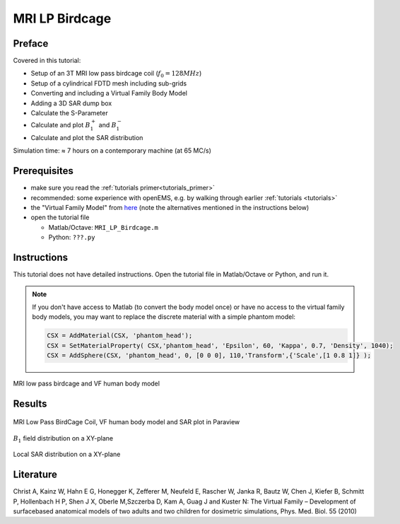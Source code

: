 ﻿MRI LP Birdcage
==============================



Preface
-----------------------
     
Covered in this tutorial:

* Setup of an 3T MRI low pass birdcage coil (:math:`f_0 = 128 MHz`)
* Setup of a cylindrical FDTD mesh including sub-grids
* Converting and including a Virtual Family Body Model
* Adding a 3D SAR dump box
* Calculate the S-Parameter
* Calculate and plot :math:`B_1^+` and :math:`B_1^-`
* Calculate and plot the SAR distribution

Simulation time: ≈ 7 hours on a contemporary machine (at 65 MC/s)



Prerequisites
-----------------------

* make sure you read the :ref:`tutorials primer<tutorials_primer>`

* recommended: some experience with openEMS, e.g. by walking through earlier :ref:`tutorials <tutorials>`

* the "Virtual Family Model" from `here <https://www.itis.ethz.ch/itis-for-health/virtual-population/overview>`_ (note the alternatives mentioned in the instructions below)

* open the tutorial file

  * Matlab/Octave: ``MRI_LP_Birdcage.m``

  * Python: ``???.py``
  
  .. todo::
	
	Python script missing


Instructions
-----------------------

This tutorial does not have detailed instructions. Open the tutorial file in Matlab/Octave or Python, and run it.

.. note::
	
	If you don't have access to Matlab (to convert the body model once) or have no access to the virtual family body models, you may want to replace the discrete material with a simple phantom model:
	
	.. code-block:: matlab
	
		CSX = AddMaterial(CSX, 'phantom_head');
		CSX = SetMaterialProperty( CSX,'phantom_head', 'Epsilon', 60, 'Kappa', 0.7, 'Density', 1040);
		CSX = AddSphere(CSX, 'phantom_head', 0, [0 0 0], 110,'Transform',{'Scale',[1 0.8 1]} ); 


	.. todo::

		I copypasted this from the other MRI tutorial... I assume it also works here?

.. figure:: images/MRI_LP_BirdCage_CSX.png
	:alt: MRI low pass birdcage and VF human body model
	:align: center
	:scale: 67%
	
	MRI low pass birdcage and VF human body model


Results
-----------------------
	
.. figure:: images/MRI_LP_BirdCage_3D_SAR.png
	:alt: MRI Low Pass BirdCage Coil, VF human body model and SAR plot in Paraview
	:align: center
	:scale: 67%
	
	MRI Low Pass BirdCage Coil, VF human body model and SAR plot in Paraview
	
.. figure:: images/MRI_LP_BirdCage_B1.png
	:alt: B1 field distribution on a XY-plane
	:align: center
	:scale: 67%
	
	:math:`B_1` field distribution on a XY-plane
	
.. figure:: images/MRI_LP_BirdCage_SAR.png
	:alt: Local SAR distribution on a XY-plane
	:align: center
	:scale: 67%
	
	Local SAR distribution on a XY-plane



Literature
-----------------

Christ A, Kainz W, Hahn E G, Honegger K, Zefferer M, Neufeld E, Rascher W, Janka R, Bautz W, Chen J, Kiefer B, Schmitt P, Hollenbach H P, Shen J X, Oberle M,Szczerba D, Kam A, Guag J and Kuster N: The Virtual Family – Development of surface­based anatomical models of two adults and two children for dosimetric simulations, Phys. Med. Biol. 55 (2010)
